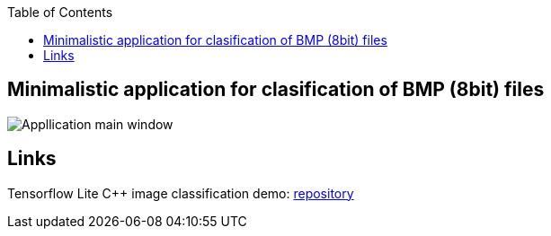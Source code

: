 :toc:
## Minimalistic application for clasification of BMP (8bit) files
image::Application.png[Appllication main window]

## Links

Tensorflow Lite C++ image classification demo: link:https://github.com/tensorflow/tensorflow/blob/v2.16.1/tensorflow/lite/examples/label_image/README.md[repository]
